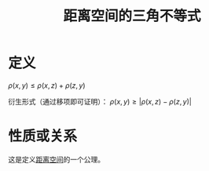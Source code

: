 #+title: 距离空间的三角不等式
#+roam_tags: 泛函分析
#+roam_alias:

* 定义
\(\rho(x,y) \leq \rho(x,z)+\rho(z,y)\)

衍生形式（通过移项即可证明）： \(\rho(x,y)\geq |\rho(x,z)-\rho(z,y)|\)

* 性质或关系
这是定义[[file:20200930133725-距离空间.org][距离空间]]的一个公理。
